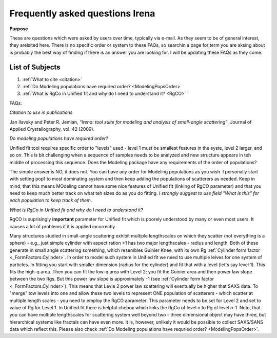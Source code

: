 .. _faq:

.. index::
    FAQ Irena

Frequently asked questions Irena
================================

**Purpose**

These are questions which were asked by users over time, typically via e-mail. As they seem to be of general interest, they arelsited here. There is no specific order or system to these FAQs, so searchin a page for term you are aksing about is probably the best way of finding if there is an answer you are looking for. I will be updating these FAQs as they come.

List of Subjects
----------------

1.  :ref:`What to cite <citation>`
2.  :ref:`Do Modeling populations have requried order? <ModelingPopsOrder>`
3.  :ref:`What is RgCo in Unified fit and why do I need to understand it? <RgCO>`



FAQs:

.. _Citation:

*Citation to use in publications*

Jan Ilavsky and Peter R. Jemian, *“Irena: tool suite for modeling and analysis of small-angle scattering”*, Journal of Applied Crystallography, vol. 42 (2009).


.. _ModelingPopsOrder:

*Do modeling populations have required order?*

Unified fit tool requires specific order to "levels" used - level 1 must be smallest features in the syste, level 2 larger, and so on. This is bit challenging when a sequence of samples needs to be analyzed and new structure appears in teh middle of processing this sequence. Does the Modeling package have any requirements of the order of populations?

The simple answer is NO, it does not. You can have any order for Modeling populations as you wish. I personally start with setting pop1 to most dominating system and then keep adding the populations of scatterers as needed. Keep in mind, that this means MOdeling cannot have some nice features of Unified fit (linking of RgCO parameter) and that you need to keep much better track on what teh sizes do as you do fitting. *I strongly suggest to use field "What is this" for each population to keep track of them*.


.. _RgCO:

*What is RgCo in Unified fit and why do I need to understand it?*

RgCO is suprisingly **important** parameter for Unified fit which is poorely understood by many or even most users. It causes a lot of problems if it is applied incorrectly.

Many structures studied in small-angle scattering exhibit multiple lengthscales on which they scatter (not everything is a sphere) - e.g., just simple cylinder with aspect ration >1 has two major lengthscales - radius and length. Both of these generate in small angle scattering something, which resembles Guinier Knee, with its own Rg :ref:`Cylinder form factor <_FormFactors.Cylinder>`. In order to model such system in Unified fit we need to use multiple lelves for one system of particles. In fitting you start with smaller dimension (radius for the cylinder) and fit that with a level (let's say level 1). This fits the high-q area. Then you can fit the low-q area with Level 2; you fit the Guinier area and then power law slope between the two Rgs. But this power law slope is approximately -1 (see :ref:`Cylinder form factor <_FormFactors.Cylinder>`). This means that Levle 2 power law scattering will eventually be higher that SAXS data. To "merge" tow levels into one and allow these two levels to represent ONE population of scatterers - which scatter at multiple length scales - you need to employ the RgCO aprameter. This parameter needs to be set for Level 2 and set to value of Rg for Level 1. In Unified fit there is helpful chebox which links the RgCo of level n to Rg of level n-1. Note, that you can have multiple lengthscales for scattering system well beyond two - three dimensional object may have three, but hierarchical systems like fractals can have even more. It is, however, unlikely it would be possible to collect SAXS/SANS data which reflect this. Please also check :ref:`Do Modeling populations have requried order? <ModelingPopsOrder>`.
